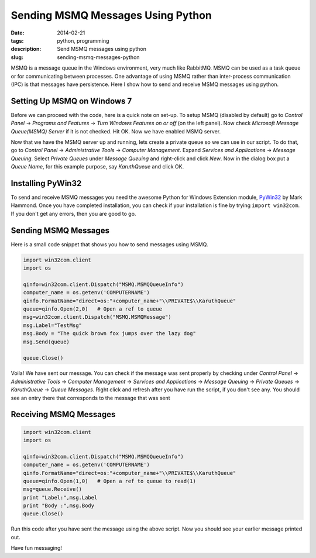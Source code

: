 Sending MSMQ Messages Using Python
##################################
:date: 2014-02-21
:tags: python, programming
:description: Send MSMQ messages using python
:slug: sending-msmq-messages-python

MSMQ is a message queue in the Windows environment, very much like 
RabbitMQ. MSMQ can be used as a task queue or for communicating
between processes. One advantage of using MSMQ rather than inter-process communication (IPC)
is that messages have persistence. Here I show how to send and receive MSMQ messages using python. 

Setting Up MSMQ on Windows 7
----------------------------
Before we can proceed with the code, here is a quick note on set-up. 
To setup MSMQ (disabled by default) go to *Control Panel* -> *Programs and Features* -> *Turn Windows Features on or off* (on the left panel). Now check *Microsoft Message Queue(MSMQ) Server* if it is not checked. Hit OK. Now we have enabled MSMQ server.

Now that we have the MSMQ server up and running, lets create a private queue so we can use in our script. To do that, go to *Control Panel* -> *Administrative Tools* -> *Computer Management*. Expand *Services and Applications* -> *Message Queuing*. Select *Private Queues* under *Message Queuing* and right-click and click *New*. Now in the dialog box put a *Queue Name*, for this example purpose, say *KaruthQueue* and click OK.

Installing PyWin32
------------------

To send and receive MSMQ messages you need the awesome Python for Windows Extension module, PyWin32_ by Mark Hammond. Once you have completed installation, you can check if your installation is fine by trying ``import win32com``. If you don't get any errors, then you are good to go.

Sending MSMQ Messages
---------------------

Here is a small code snippet that shows you how to send messages using MSMQ.

.. code:: python

	import win32com.client
	import os	

	qinfo=win32com.client.Dispatch("MSMQ.MSMQQueueInfo")
	computer_name = os.getenv('COMPUTERNAME') 
	qinfo.FormatName="direct=os:"+computer_name+"\\PRIVATE$\\KaruthQueue"  
	queue=qinfo.Open(2,0)   # Open a ref to queue
	msg=win32com.client.Dispatch("MSMQ.MSMQMessage")
	msg.Label="TestMsg"
	msg.Body = "The quick brown fox jumps over the lazy dog"
	msg.Send(queue)
	
	queue.Close()

Voila! We have sent our message. You can check if the message was sent properly by checking under
*Control Panel* -> *Administrative Tools* -> *Computer Management* -> *Services and Applications* -> *Message Queuing* -> *Private Queues*
-> *KaruthQueue* -> *Queue Messages*. Right click and refresh after you have run the script, if you don't see any.
You should see an entry there that corresponds to the message that was sent 


Receiving MSMQ Messages
-----------------------

.. code:: python

	import win32com.client
	import os

	qinfo=win32com.client.Dispatch("MSMQ.MSMQQueueInfo")
	computer_name = os.getenv('COMPUTERNAME') 
	qinfo.FormatName="direct=os:"+computer_name+"\\PRIVATE$\\KaruthQueue"  
	queue=qinfo.Open(1,0)   # Open a ref to queue to read(1)
	msg=queue.Receive()
	print "Label:",msg.Label
	print "Body :",msg.Body
	queue.Close()
	
Run this code after you have sent the message using the above script. Now you should 
see your earlier message printed out.

Have fun messaging!

.. _PyWin32 : http://sourceforge.net/projects/pywin32/
